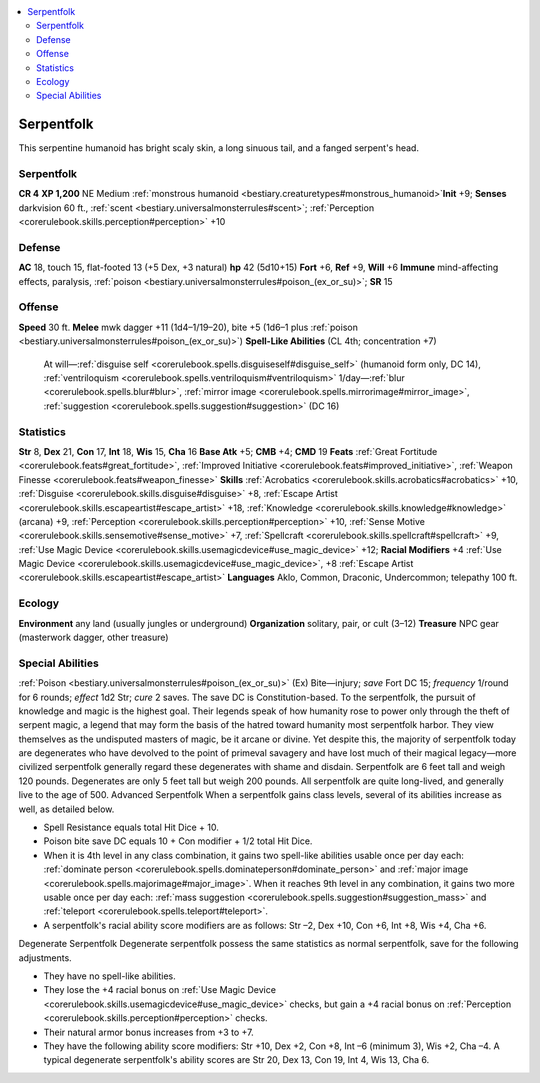 
.. _`bestiary2.serpentfolk`:

.. contents:: \ 

.. _`bestiary2.serpentfolk#serpentfolk`:

Serpentfolk
************
This serpentine humanoid has bright scaly skin, a long sinuous tail, and a fanged serpent's head.

Serpentfolk
============

**CR 4** 
\ **XP 1,200**
NE Medium :ref:`monstrous humanoid <bestiary.creaturetypes#monstrous_humanoid>`\  
\ **Init**\  +9; \ **Senses**\  darkvision 60 ft., :ref:`scent <bestiary.universalmonsterrules#scent>`\ ; :ref:`Perception <corerulebook.skills.perception#perception>`\  +10

.. _`bestiary2.serpentfolk#defense`:

Defense
========
\ **AC**\  18, touch 15, flat-footed 13 (+5 Dex, +3 natural)
\ **hp**\  42 (5d10+15)
\ **Fort**\  +6, \ **Ref**\  +9, \ **Will**\  +6
\ **Immune**\  mind-affecting effects, paralysis, :ref:`poison <bestiary.universalmonsterrules#poison_(ex_or_su)>`\ ; \ **SR**\  15

.. _`bestiary2.serpentfolk#offense`:

Offense
========
\ **Speed**\  30 ft.
\ **Melee**\  mwk dagger +11 (1d4–1/19–20), bite +5 (1d6–1 plus :ref:`poison <bestiary.universalmonsterrules#poison_(ex_or_su)>`\ )
\ **Spell-Like Abilities**\  (CL 4th; concentration +7)
 At will—:ref:`disguise self <corerulebook.spells.disguiseself#disguise_self>`\  (humanoid form only, DC 14), :ref:`ventriloquism <corerulebook.spells.ventriloquism#ventriloquism>`
 1/day—:ref:`blur <corerulebook.spells.blur#blur>`\ , :ref:`mirror image <corerulebook.spells.mirrorimage#mirror_image>`\ , :ref:`suggestion <corerulebook.spells.suggestion#suggestion>`\  (DC 16)

.. _`bestiary2.serpentfolk#statistics`:

Statistics
===========
\ **Str**\  8, \ **Dex**\  21, \ **Con**\  17, \ **Int**\  18, \ **Wis**\  15, \ **Cha**\  16
\ **Base Atk**\  +5; \ **CMB**\  +4; \ **CMD**\  19
\ **Feats**\  :ref:`Great Fortitude <corerulebook.feats#great_fortitude>`\ , :ref:`Improved Initiative <corerulebook.feats#improved_initiative>`\ , :ref:`Weapon Finesse <corerulebook.feats#weapon_finesse>`
\ **Skills**\  :ref:`Acrobatics <corerulebook.skills.acrobatics#acrobatics>`\  +10, :ref:`Disguise <corerulebook.skills.disguise#disguise>`\  +8, :ref:`Escape Artist <corerulebook.skills.escapeartist#escape_artist>`\  +18, :ref:`Knowledge <corerulebook.skills.knowledge#knowledge>`\  (arcana) +9, :ref:`Perception <corerulebook.skills.perception#perception>`\  +10, :ref:`Sense Motive <corerulebook.skills.sensemotive#sense_motive>`\  +7, :ref:`Spellcraft <corerulebook.skills.spellcraft#spellcraft>`\  +9, :ref:`Use Magic Device <corerulebook.skills.usemagicdevice#use_magic_device>`\  +12; \ **Racial Modifiers**\  +4 :ref:`Use Magic Device <corerulebook.skills.usemagicdevice#use_magic_device>`\ , +8 :ref:`Escape Artist <corerulebook.skills.escapeartist#escape_artist>`
\ **Languages**\  Aklo, Common, Draconic, Undercommon; telepathy 100 ft.

.. _`bestiary2.serpentfolk#ecology`:

Ecology
========
\ **Environment**\  any land (usually jungles or underground)
\ **Organization**\  solitary, pair, or cult (3–12)
\ **Treasure**\  NPC gear (masterwork dagger, other treasure)

.. _`bestiary2.serpentfolk#special_abilities`:

Special Abilities
==================
:ref:`Poison <bestiary.universalmonsterrules#poison_(ex_or_su)>`\  (Ex) Bite—injury; \ *save*\  Fort DC 15; \ *frequency*\  1/round for 6 rounds; \ *effect*\  1d2 Str; \ *cure*\  2 saves. The save DC is Constitution-based.
To the serpentfolk, the pursuit of knowledge and magic is the highest goal. Their legends speak of how humanity rose to power only through the theft of serpent magic, a legend that may form the basis of the hatred toward humanity most serpentfolk harbor. They view themselves as the undisputed masters of magic, be it arcane or divine. Yet despite this, the majority of serpentfolk today are degenerates who have devolved to the point of primeval savagery and have lost much of their magical legacy—more civilized serpentfolk generally regard these degenerates with shame and disdain.
Serpentfolk are 6 feet tall and weigh 120 pounds. Degenerates are only 5 feet tall but weigh 200 pounds. All serpentfolk are quite long-lived, and generally live to the age of 500.
Advanced Serpentfolk
When a serpentfolk gains class levels, several of its abilities increase as well, as detailed below.

*   Spell Resistance equals total Hit Dice + 10.

*   Poison bite save DC equals 10 + Con modifier + 1/2 total Hit Dice.

*   When it is 4th level in any class combination, it gains two spell-like abilities usable once per day each: :ref:`dominate person <corerulebook.spells.dominateperson#dominate_person>`\  and :ref:`major image <corerulebook.spells.majorimage#major_image>`\ . When it reaches 9th level in any combination, it gains two more usable once per day each: :ref:`mass suggestion <corerulebook.spells.suggestion#suggestion_mass>`\  and :ref:`teleport <corerulebook.spells.teleport#teleport>`\ .

*   A serpentfolk's racial ability score modifiers are as follows: Str –2, Dex +10, Con +6, Int +8, Wis +4, Cha +6.

Degenerate Serpentfolk
Degenerate serpentfolk possess the same statistics as normal serpentfolk, save for the following adjustments.

*   They have no spell-like abilities.

*   They lose the +4 racial bonus on :ref:`Use Magic Device <corerulebook.skills.usemagicdevice#use_magic_device>`\  checks, but gain a +4 racial bonus on :ref:`Perception <corerulebook.skills.perception#perception>`\  checks.

*   Their natural armor bonus increases from +3 to +7.

*   They have the following ability score modifiers: Str +10, Dex +2, Con +8, Int –6 (minimum 3), Wis +2, Cha –4. A typical degenerate serpentfolk's ability scores are Str 20, Dex 13, Con 19, Int 4, Wis 13, Cha 6.

